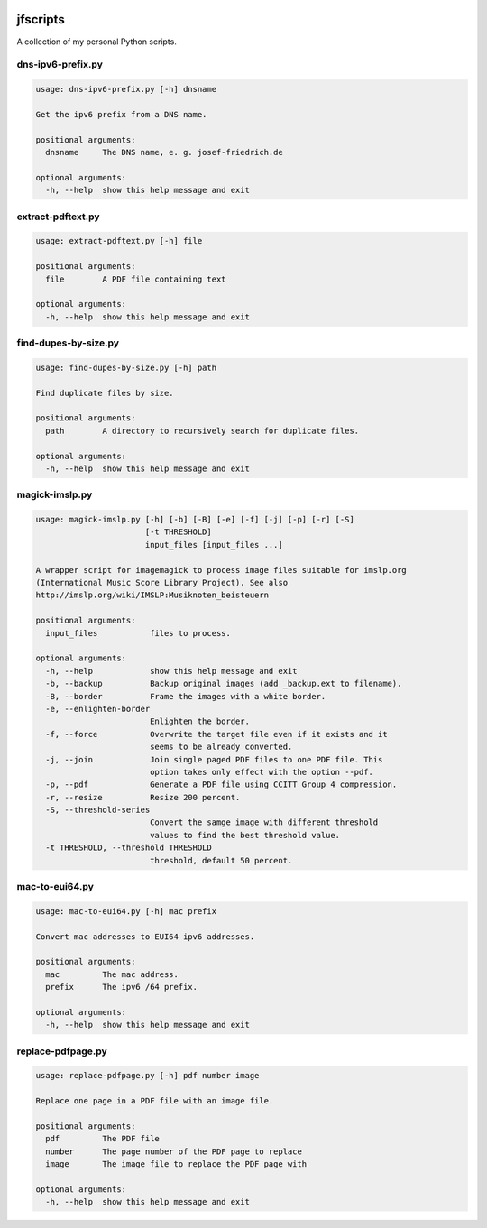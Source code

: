 
.. image:: http://img.shields.io/pypi/v/jfscripts.svg
    :target: https://pypi.python.org/pypi/jfscripts

.. image:: https://travis-ci.org/Josef-Friedrich/jfscripts.svg?branch=packaging
    :target: https://travis-ci.org/Josef-Friedrich/jfscripts

*********
jfscripts
*********

A collection of my personal Python scripts.


dns-ipv6-prefix.py
------------------

.. code-block:: text

    usage: dns-ipv6-prefix.py [-h] dnsname
    
    Get the ipv6 prefix from a DNS name.
    
    positional arguments:
      dnsname     The DNS name, e. g. josef-friedrich.de
    
    optional arguments:
      -h, --help  show this help message and exit

extract-pdftext.py
------------------

.. code-block:: text

    usage: extract-pdftext.py [-h] file
    
    positional arguments:
      file        A PDF file containing text
    
    optional arguments:
      -h, --help  show this help message and exit

find-dupes-by-size.py
---------------------

.. code-block:: text

    usage: find-dupes-by-size.py [-h] path
    
    Find duplicate files by size.
    
    positional arguments:
      path        A directory to recursively search for duplicate files.
    
    optional arguments:
      -h, --help  show this help message and exit

magick-imslp.py
---------------

.. code-block:: text

    usage: magick-imslp.py [-h] [-b] [-B] [-e] [-f] [-j] [-p] [-r] [-S]
                           [-t THRESHOLD]
                           input_files [input_files ...]
    
    A wrapper script for imagemagick to process image files suitable for imslp.org
    (International Music Score Library Project). See also
    http://imslp.org/wiki/IMSLP:Musiknoten_beisteuern
    
    positional arguments:
      input_files           files to process.
    
    optional arguments:
      -h, --help            show this help message and exit
      -b, --backup          Backup original images (add _backup.ext to filename).
      -B, --border          Frame the images with a white border.
      -e, --enlighten-border
                            Enlighten the border.
      -f, --force           Overwrite the target file even if it exists and it
                            seems to be already converted.
      -j, --join            Join single paged PDF files to one PDF file. This
                            option takes only effect with the option --pdf.
      -p, --pdf             Generate a PDF file using CCITT Group 4 compression.
      -r, --resize          Resize 200 percent.
      -S, --threshold-series
                            Convert the samge image with different threshold
                            values to find the best threshold value.
      -t THRESHOLD, --threshold THRESHOLD
                            threshold, default 50 percent.

mac-to-eui64.py
---------------

.. code-block:: text

    usage: mac-to-eui64.py [-h] mac prefix
    
    Convert mac addresses to EUI64 ipv6 addresses.
    
    positional arguments:
      mac         The mac address.
      prefix      The ipv6 /64 prefix.
    
    optional arguments:
      -h, --help  show this help message and exit

replace-pdfpage.py
------------------

.. code-block:: text

    usage: replace-pdfpage.py [-h] pdf number image
    
    Replace one page in a PDF file with an image file.
    
    positional arguments:
      pdf         The PDF file
      number      The page number of the PDF page to replace
      image       The image file to replace the PDF page with
    
    optional arguments:
      -h, --help  show this help message and exit
